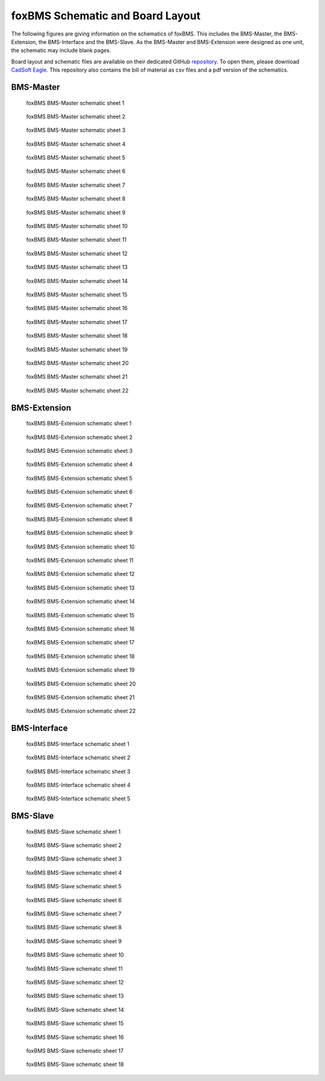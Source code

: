 .. _hw_layout_schematic:

foxBMS Schematic and Board Layout
=================================

The following figures are giving information on the schematics of foxBMS. This includes the BMS-Master, the BMS-Extension, the
BMS-Interface and the BMS-Slave. As the BMS-Master and BMS-Extension were designed as one unit, the schematic may include blank pages.

Board layout and schematic files are available on their dedicated GitHub `repository <https://github.com/foxBMS/foxBMS-hardware>`_. To open them, please download `CadSoft Eagle <http://www.cadsoftusa.com/>`_.
This repository also contains the bill of material as csv files and a pdf version of the schematics.




==========
BMS-Master
==========

.. _BMS-Master_Basic_s1:
.. figure:: ./_figures/bms-master_basic_v1.00/foxbms_bms-master_basic_v1.00_s1.png
   :width: 100 %
   
   foxBMS BMS-Master schematic sheet 1
   
.. _BMS-Master_Basic_s2:
.. figure:: ./_figures/bms-master_basic_v1.00/foxbms_bms-master_basic_v1.00_s2.png
   :width: 100 %
   
   foxBMS BMS-Master schematic sheet 2

.. _BMS-Master_Basic_s3:
.. figure:: ./_figures/bms-master_basic_v1.00/foxbms_bms-master_basic_v1.00_s3.png
   :width: 100 %
   
   foxBMS BMS-Master schematic sheet 3

.. _BMS-Master_Basic_s4:
.. figure:: ./_figures/bms-master_basic_v1.00/foxbms_bms-master_basic_v1.00_s4.png
   :width: 100 %
   
   foxBMS BMS-Master schematic sheet 4

.. _BMS-Master_Basic_s5:
.. figure:: ./_figures/bms-master_basic_v1.00/foxbms_bms-master_basic_v1.00_s5.png
   :width: 100 %
   
   foxBMS BMS-Master schematic sheet 5

.. _BMS-Master_Basic_s6:
.. figure:: ./_figures/bms-master_basic_v1.00/foxbms_bms-master_basic_v1.00_s6.png
   :width: 100 %
   
   foxBMS BMS-Master schematic sheet 6

.. _BMS-Master_Basic_s7:
.. figure:: ./_figures/bms-master_basic_v1.00/foxbms_bms-master_basic_v1.00_s7.png
   :width: 100 %
   
   foxBMS BMS-Master schematic sheet 7

.. _BMS-Master_Basic_s8:
.. figure:: ./_figures/bms-master_basic_v1.00/foxbms_bms-master_basic_v1.00_s8.png
   :width: 100 %
   
   foxBMS BMS-Master schematic sheet 8
   
   .. _BMS-Master_Basic_s9:
.. figure:: ./_figures/bms-master_basic_v1.00/foxbms_bms-master_basic_v1.00_s9.png
   :width: 100 %
   
   foxBMS BMS-Master schematic sheet 9
   
   .. _BMS-Master_Basic_s10:
.. figure:: ./_figures/bms-master_basic_v1.00/foxbms_bms-master_basic_v1.00_s10.png
   :width: 100 %
   
   foxBMS BMS-Master schematic sheet 10
   
   .. _BMS-Master_Basic_s11:
.. figure:: ./_figures/bms-master_basic_v1.00/foxbms_bms-master_basic_v1.00_s11.png
   :width: 100 %
   
   foxBMS BMS-Master schematic sheet 11

   .. _BMS-Master_Basic_s12:
.. figure:: ./_figures/bms-master_basic_v1.00/foxbms_bms-master_basic_v1.00_s12.png
   :width: 100 %
   
   foxBMS BMS-Master schematic sheet 12
   
   .. _BMS-Master_Basic_s13:
.. figure:: ./_figures/bms-master_basic_v1.00/foxbms_bms-master_basic_v1.00_s13.png
   :width: 100 %
   
   foxBMS BMS-Master schematic sheet 13
   
   .. _BMS-Master_Basic_s14:
.. figure:: ./_figures/bms-master_basic_v1.00/foxbms_bms-master_basic_v1.00_s14.png
   :width: 100 %
   
   foxBMS BMS-Master schematic sheet 14
   
   .. _BMS-Master_Basic_s15:
.. figure:: ./_figures/bms-master_basic_v1.00/foxbms_bms-master_basic_v1.00_s15.png
   :width: 100 %
   
   foxBMS BMS-Master schematic sheet 15
   
   .. _BMS-Master_Basic_s16:
.. figure:: ./_figures/bms-master_basic_v1.00/foxbms_bms-master_basic_v1.00_s16.png
   :width: 100 %
   
   foxBMS BMS-Master schematic sheet 16
   
   .. _BMS-Master_Basic_s17:
.. figure:: ./_figures/bms-master_basic_v1.00/foxbms_bms-master_basic_v1.00_s17.png
   :width: 100 %
   
   foxBMS BMS-Master schematic sheet 17
   
   .. _BMS-Master_Basic_s18:
.. figure:: ./_figures/bms-master_basic_v1.00/foxbms_bms-master_basic_v1.00_s18.png
   :width: 100 %
   
   foxBMS BMS-Master schematic sheet 18
   
   .. _BMS-Master_Basic_s19:
.. figure:: ./_figures/bms-master_basic_v1.00/foxbms_bms-master_basic_v1.00_s19.png
   :width: 100 %
   
   foxBMS BMS-Master schematic sheet 19
   
   .. _BMS-Master_Basic_s20:
.. figure:: ./_figures/bms-master_basic_v1.00/foxbms_bms-master_basic_v1.00_s20.png
   :width: 100 %
   
   foxBMS BMS-Master schematic sheet 20
   
   .. _BMS-Master_Basic_s21:
.. figure:: ./_figures/bms-master_basic_v1.00/foxbms_bms-master_basic_v1.00_s21.png
   :width: 100 %
   
   foxBMS BMS-Master schematic sheet 21
   
   .. _BMS-Master_Basic_s22:
.. figure:: ./_figures/bms-master_basic_v1.00/foxbms_bms-master_basic_v1.00_s22.png
   :width: 100 %
   
   foxBMS BMS-Master schematic sheet 22

   
   
=============
BMS-Extension
=============

.. _BMS-Master_Extension_s1:
.. figure:: ./_figures/bms-master_extension_v1.00/foxbms_bms-master_extension_v1.00_s1.png
   :width: 100 %
   
   foxBMS BMS-Extension schematic sheet 1
   
.. _BMS-Master_Extension_s2:
.. figure:: ./_figures/bms-master_extension_v1.00/foxbms_bms-master_extension_v1.00_s2.png
   :width: 100 %
   
   foxBMS BMS-Extension schematic sheet 2

.. _BMS-Master_Extension_s3:
.. figure:: ./_figures/bms-master_extension_v1.00/foxbms_bms-master_extension_v1.00_s3.png
   :width: 100 %
   
   foxBMS BMS-Extension schematic sheet 3

.. _BMS-Master_Extension_s4:
.. figure:: ./_figures/bms-master_extension_v1.00/foxbms_bms-master_extension_v1.00_s4.png
   :width: 100 %
   
   foxBMS BMS-Extension schematic sheet 4

.. _BMS-Master_Extension_s5:
.. figure:: ./_figures/bms-master_extension_v1.00/foxbms_bms-master_extension_v1.00_s5.png
   :width: 100 %
   
   foxBMS BMS-Extension schematic sheet 5

.. _BMS-Master_Extension_s6:
.. figure:: ./_figures/bms-master_extension_v1.00/foxbms_bms-master_extension_v1.00_s6.png
   :width: 100 %
   
   foxBMS BMS-Extension schematic sheet 6

.. _BMS-Master_Extension_s7:
.. figure:: ./_figures/bms-master_extension_v1.00/foxbms_bms-master_extension_v1.00_s7.png
   :width: 100 %
   
   foxBMS BMS-Extension schematic sheet 7

.. _BMS-Master_Extension_s8:
.. figure:: ./_figures/bms-master_extension_v1.00/foxbms_bms-master_extension_v1.00_s8.png
   :width: 100 %
   
   foxBMS BMS-Extension schematic sheet 8
   
   .. _BMS-Master_Extension_s9:
.. figure:: ./_figures/bms-master_extension_v1.00/foxbms_bms-master_extension_v1.00_s9.png
   :width: 100 %
   
   foxBMS BMS-Extension schematic sheet 9
   
   .. _BMS-Master_Extension_s10:
.. figure:: ./_figures/bms-master_extension_v1.00/foxbms_bms-master_extension_v1.00_s10.png
   :width: 100 %
   
   foxBMS BMS-Extension schematic sheet 10

.. _BMS-Master_Extension_s11:
.. figure:: ./_figures/bms-master_extension_v1.00/foxbms_bms-master_extension_v1.00_s11.png
   :width: 100 %
   
   foxBMS BMS-Extension schematic sheet 11
   
   .. _BMS-Master_Extension_s12:
.. figure:: ./_figures/bms-master_extension_v1.00/foxbms_bms-master_extension_v1.00_s12.png
   :width: 100 %
   
   foxBMS BMS-Extension schematic sheet 12
   
   .. _BMS-Master_Extension_s13:
.. figure:: ./_figures/bms-master_extension_v1.00/foxbms_bms-master_extension_v1.00_s13.png
   :width: 100 %
   
   foxBMS BMS-Extension schematic sheet 13
   
   .. _BMS-Master_Extension_s14:
.. figure:: ./_figures/bms-master_extension_v1.00/foxbms_bms-master_extension_v1.00_s14.png
   :width: 100 %
   
   foxBMS BMS-Extension schematic sheet 14
   
   .. _BMS-Master_Extension_s15:
.. figure:: ./_figures/bms-master_extension_v1.00/foxbms_bms-master_extension_v1.00_s15.png
   :width: 100 %
   
   foxBMS BMS-Extension schematic sheet 15
   
   .. _BMS-Master_Extension_s16:
.. figure:: ./_figures/bms-master_extension_v1.00/foxbms_bms-master_extension_v1.00_s16.png
   :width: 100 %
   
   foxBMS BMS-Extension schematic sheet 16
   
   .. _BMS-Master_Extension_s17:
.. figure:: ./_figures/bms-master_extension_v1.00/foxbms_bms-master_extension_v1.00_s17.png
   :width: 100 %
   
   foxBMS BMS-Extension schematic sheet 17
   
   .. _BMS-Master_Extension_s18:
.. figure:: ./_figures/bms-master_extension_v1.00/foxbms_bms-master_extension_v1.00_s18.png
   :width: 100 %
   
   foxBMS BMS-Extension schematic sheet 18
   
   .. _BMS-Master_Extension_s19:
.. figure:: ./_figures/bms-master_extension_v1.00/foxbms_bms-master_extension_v1.00_s19.png
   :width: 100 %
   
   foxBMS BMS-Extension schematic sheet 19
   
   .. _BMS-Master_Extension_s20:
.. figure:: ./_figures/bms-master_extension_v1.00/foxbms_bms-master_extension_v1.00_s20.png
   :width: 100 %
   
   foxBMS BMS-Extension schematic sheet 20
   
   .. _BMS-Master_Extension_s21:
.. figure:: ./_figures/bms-master_extension_v1.00/foxbms_bms-master_extension_v1.00_s21.png
   :width: 100 %
   
   foxBMS BMS-Extension schematic sheet 21
   
   .. _BMS-Master_Extension_s22:
.. figure:: ./_figures/bms-master_extension_v1.00/foxbms_bms-master_extension_v1.00_s22.png
   :width: 100 %
   
   foxBMS BMS-Extension schematic sheet 22

=============
BMS-Interface
=============

.. _BMS-Master_Interface_s1:
.. figure:: ./_figures/bms-interface_v1.00/foxbms_bms-interface_v1.00_s1.png
   :width: 100 %
   
   foxBMS BMS-Interface schematic sheet 1
   
.. _BMS-Master_Interface_s2:
.. figure:: ./_figures/bms-interface_v1.00/foxbms_bms-interface_v1.00_s2.png
   :width: 100 %
   
   foxBMS BMS-Interface schematic sheet 2

.. _BMS-Master_Interface_s3:
.. figure:: ./_figures/bms-interface_v1.00/foxbms_bms-interface_v1.00_s3.png
   :width: 100 %
   
   foxBMS BMS-Interface schematic sheet 3

.. _BMS-Master_Interface_s4:
.. figure:: ./_figures/bms-interface_v1.00/foxbms_bms-interface_v1.00_s4.png
   :width: 100 %
   
   foxBMS BMS-Interface schematic sheet 4

.. _BMS-Master_Interface_s5:
.. figure:: ./_figures/bms-interface_v1.00/foxbms_bms-interface_v1.00_s5.png
   :width: 100 %
   
   foxBMS BMS-Interface schematic sheet 5
   
   
   

=========
BMS-Slave
=========

.. _BMS-Slave_s1:
.. figure:: ./_figures/bms-slave_v1.00/foxbms_bms-slave_v1.00_s1.png
   :width: 100 %
   
   foxBMS BMS-Slave schematic sheet 1
   
.. _BMS-Slave_s2:
.. figure:: ./_figures/bms-slave_v1.00/foxbms_bms-slave_v1.00_s2.png
   :width: 100 %
   
   foxBMS BMS-Slave schematic sheet 2

.. _BMS-Slave_s3:
.. figure:: ./_figures/bms-slave_v1.00/foxbms_bms-slave_v1.00_s3.png
   :width: 100 %
   
   foxBMS BMS-Slave schematic sheet 3

.. _BMS-Slave_s4:
.. figure:: ./_figures/bms-slave_v1.00/foxbms_bms-slave_v1.00_s4.png
   :width: 100 %
   
   foxBMS BMS-Slave schematic sheet 4

.. _BMS-Slave_s5:
.. figure:: ./_figures/bms-slave_v1.00/foxbms_bms-slave_v1.00_s5.png
   :width: 100 %
   
   foxBMS BMS-Slave schematic sheet 5

.. _BMS-Slave_s6:
.. figure:: ./_figures/bms-slave_v1.00/foxbms_bms-slave_v1.00_s6.png
   :width: 100 %
   
   foxBMS BMS-Slave schematic sheet 6

.. _BMS-Slave_s7:
.. figure:: ./_figures/bms-slave_v1.00/foxbms_bms-slave_v1.00_s7.png
   :width: 100 %
   
   foxBMS BMS-Slave schematic sheet 7

.. _BMS-Slave_s8:
.. figure:: ./_figures/bms-slave_v1.00/foxbms_bms-slave_v1.00_s8.png
   :width: 100 %
   
   foxBMS BMS-Slave schematic sheet 8
   
   .. _BMS-Slave_s9:
.. figure:: ./_figures/bms-slave_v1.00/foxbms_bms-slave_v1.00_s9.png
   :width: 100 %
   
   foxBMS BMS-Slave schematic sheet 9
   
   .. _BMS-Slave_s10:
.. figure:: ./_figures/bms-slave_v1.00/foxbms_bms-slave_v1.00_s10.png
   :width: 100 %
   
   foxBMS BMS-Slave schematic sheet 10

.. _BMS-Slave_s11:
.. figure:: ./_figures/bms-slave_v1.00/foxbms_bms-slave_v1.00_s11.png
   :width: 100 %
   
   foxBMS BMS-Slave schematic sheet 11
   
   .. _BMS-Slave_s12:
.. figure:: ./_figures/bms-slave_v1.00/foxbms_bms-slave_v1.00_s12.png
   :width: 100 %
   
   foxBMS BMS-Slave schematic sheet 12
   
   .. _BMS-Slave_s13:
.. figure:: ./_figures/bms-slave_v1.00/foxbms_bms-slave_v1.00_s13.png
   :width: 100 %
   
   foxBMS BMS-Slave schematic sheet 13
   
   .. _BMS-Slave_s14:
.. figure:: ./_figures/bms-slave_v1.00/foxbms_bms-slave_v1.00_s14.png
   :width: 100 %
   
   foxBMS BMS-Slave schematic sheet 14
   
   .. _BMS-Slave_s15:
.. figure:: ./_figures/bms-slave_v1.00/foxbms_bms-slave_v1.00_s15.png
   :width: 100 %
   
   foxBMS BMS-Slave schematic sheet 15
   
   .. _BMS-Slave_s16:
.. figure:: ./_figures/bms-slave_v1.00/foxbms_bms-slave_v1.00_s16.png
   :width: 100 %
   
   foxBMS BMS-Slave schematic sheet 16
   
   .. _BMS-Slave_s17:
.. figure:: ./_figures/bms-slave_v1.00/foxbms_bms-slave_v1.00_s17.png
   :width: 100 %
   
   foxBMS BMS-Slave schematic sheet 17
   
   .. _BMS-Slave_s18:
.. figure:: ./_figures/bms-slave_v1.00/foxbms_bms-slave_v1.00_s18.png
   :width: 100 %
   
   foxBMS BMS-Slave schematic sheet 18
